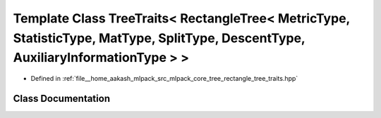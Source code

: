 .. _exhale_class_classmlpack_1_1tree_1_1TreeTraits_3_01RectangleTree_3_01MetricType_00_01StatisticType_00_01MatTy0686cbbcde9440cadacd80904499ea50:

Template Class TreeTraits< RectangleTree< MetricType, StatisticType, MatType, SplitType, DescentType, AuxiliaryInformationType > >
==================================================================================================================================

- Defined in :ref:`file__home_aakash_mlpack_src_mlpack_core_tree_rectangle_tree_traits.hpp`


Class Documentation
-------------------


.. doxygenclass:: mlpack::tree::TreeTraits< RectangleTree< MetricType, StatisticType, MatType, SplitType, DescentType, AuxiliaryInformationType > >
   :members:
   :protected-members:
   :undoc-members: